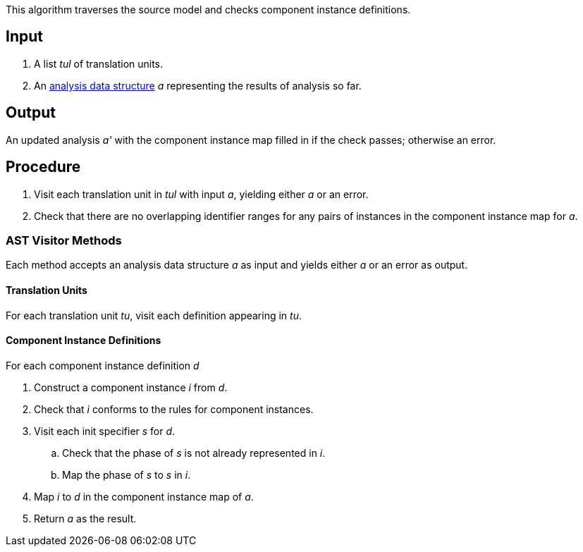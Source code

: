 This algorithm traverses the source model and checks component instance
definitions.

== Input

. A list _tul_ of translation units.

. An 
https://github.com/nasa/fpp/wiki/Analysis-Data-Structure[analysis 
data structure] _a_
representing the results of analysis so far.

== Output

An updated analysis _a'_ with the component instance map filled in if the check
passes; otherwise an error.

== Procedure

. Visit each translation unit in _tul_ with input _a_,
yielding either _a_ or an error.

. Check that there are no overlapping identifier
ranges for any pairs of instances in the
component instance map for _a_.

=== AST Visitor Methods

Each method accepts an analysis data structure _a_ as input
and yields either _a_ or an error as output.

==== Translation Units

For each translation unit _tu_,
visit each definition appearing in _tu_.

==== Component Instance Definitions

For each component instance definition _d_

. Construct a component instance _i_ from _d_.

. Check that _i_ conforms to the rules for
component instances.

. Visit each init specifier _s_ for _d_.

.. Check that the phase of _s_ is not already represented
in _i_.

.. Map the phase of _s_ to _s_ in _i_.

. Map _i_ to _d_ in the component instance map of _a_.

.  Return _a_ as the result.
